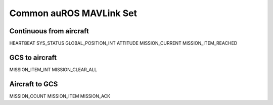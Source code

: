 Common auROS MAVLink Set
========================

Continuous from aircraft
------------------------

HEARTBEAT 
SYS_STATUS
GLOBAL_POSITION_INT
ATTITUDE
MISSION_CURRENT
MISSION_ITEM_REACHED

GCS to aircraft
---------------

MISSION_ITEM_INT
MISSION_CLEAR_ALL

Aircraft to GCS
---------------

MISSION_COUNT
MISSION_ITEM
MISSION_ACK
